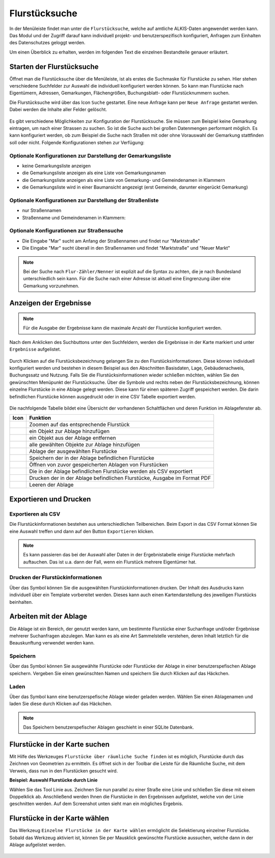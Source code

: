 .. _cadastral_unit_searching:

Flurstücksuche
==============

In der Menüleiste |menu| findet man unter |cadastralunit| die ``Flurstücksuche``, welche auf amtliche ALKIS-Daten angewendet werden kann.
Das Modul und der Zugriff darauf kann individuell projekt- und benutzerspezifisch konfiguriert, Anfragen zum Einhalten des Datenschutzes geloggt werden.

Um einen Überblick zu erhalten, werden im folgenden Text die einzelnen Bestandteile genauer erläutert.

Starten der Flurstücksuche
--------------------------

Öffnet man die Flurstücksuche über die Menüleiste, ist als erstes die Suchmaske für Flurstücke zu sehen. Hier stehen verschiedene Suchfelder zur Auswahl die individuell konfiguriert werden können. So kann man Flurstücke nach Eigentümern, Adressen, Gemarkungen, Flächengrößen, Buchungsblatt- oder Flurstücknummern suchen.

Die Flurstücksuche wird über das Icon |search| ``Suche`` gestartet. Eine neue Anfrage kann per |new_search| ``Neue Anfrage`` gestartet werden. Dabei werden die Inhalte aller Felder gelöscht.

.. figure:: ../../../screenshots/de/client-user/cadastral_unit_searching_1.png
  :align: center

Es gibt verschiedene Möglichkeiten zur Konfiguration der Flurstücksuche. Sie müssen zum Beispiel keine Gemarkung eintragen, um nach einer Strassen zu suchen. So ist die Suche auch bei großen Datenmengen performant möglich. Es kann konfiguriert werden, ob zum Beispiel die Suche nach Straßen mit oder ohne Vorauswahl der Gemarkung stattfinden soll oder nicht. Folgende Konfigurationen stehen zur Verfügung:

Optionale Konfigurationen zur Darstellung der Gemarkungsliste
~~~~~~~~~~~~~~~~~~~~~~~~~~~~~~~~~~~~~~~~~~~~~~~~~~~~~~~~~~~~~

* keine Gemarkungsliste anzeigen
* die Gemarkungsliste anzeigen als eine Liste von Gemarkungsnamen
* die Gemarkungsliste anzeigen als eine Liste von Gemarkung- und Gemeindenamen in Klammern
* die Gemarkungsliste wird in einer Baumansicht angezeigt (erst Gemeinde, darunter eingerückt Gemarkung)

Optionale Konfigurationen zur Darstellung der Straßenliste
~~~~~~~~~~~~~~~~~~~~~~~~~~~~~~~~~~~~~~~~~~~~~~~~~~~~~~~~~~

* nur Straßennamen
* Straßenname und Gemeindenamen in Klammern:

Optionale Konfigurationen zur Straßensuche
~~~~~~~~~~~~~~~~~~~~~~~~~~~~~~~~~~~~~~~~~~

* Die Eingabe "Mar" sucht am Anfang der Straßennamen und findet nur "Marktstraße"
* Die Eingabe "Mar" sucht überall in den Straßennamen und findet "Marktstraße" und "Neuer Markt"

.. note::
    Bei der Suche nach ``Flur-Zähler/Nenner`` ist explizit auf die Syntax zu achten, die je nach Bundesland unterschiedlich sein kann. Für die Suche nach einer Adresse ist aktuell eine Eingrenzung über eine Gemarkung vorzunehmen.

Anzeigen der Ergebnisse
-----------------------

.. note::
 Für die Ausgabe der Ergebnisse kann die maximale Anzahl der Flurstücke konfiguriert werden.

Nach dem Anklicken des Suchbuttons |search| unter den Suchfeldern, werden die Ergebnisse in der Karte markiert und unter |results| ``Ergebnisse`` aufgelistet.

.. figure:: ../../../screenshots/de/client-user/cadastral_unit_searching_2.png
  :align: center

Durch Klicken auf die Flurstücksbezeichnung gelangen Sie zu den Flurstücksinformationen. Diese können individuell konfiguriert werden und bestehen in diesem Beispiel aus den Abschnitten Basisdaten, Lage, Gebäudenachweis, Buchungssatz und Nutzung. Falls Sie die Flurstücksinformationen wieder schließen möchten, wählen Sie den gewünschten Menüpunkt der Flurstücksuche. Über die Symbole |add| und |delete| rechts neben der Flurstücksbezeichnung, können einzelne Flurstücke in eine Ablage gelegt werden. Diese kann für einen späteren Zugriff gespeichert werden. Die darin befindlichen Flurstücke können ausgedruckt oder in eine CSV Tabelle exportiert werden.

.. figure:: ../../../screenshots/de/client-user/cadastral_unit_searching_4.png
  :align: center

.. Die gewonnenen Ergebnisse können durch klicken des neben dem Objekt stehenden |fokus| Symbol fokussiert werden. Außerdem ist es möglich über das Icon |add| ein Objekt der Ablage hinzu zu fügen oder über das |delete| Icon, ein Objekt wieder aus der Ablage zu entfernen. Oder über das |addall| Icon ebenfalls in der Leiste am unteren Fensterrand ``Alle zur Ablage`` hinzufügen.  So können Sie in der |tab| ``Ablage`` , welche ebenfalls am unteren Fensterrand der ``Flurstücksuche`` zu finden ist, eine Sammlung gesuchter Flurstücke anlegen und diese |save| ``Speichern``, |load| ``Laden``, |csv| als CSV-Datei exportieren oder |print| ``Drucken``.

Die nachfolgende Tabelle bildet eine Übersicht der vorhandenen Schaltflächen und deren Funktion im Ablagefenster ab.

+------------------------+--------------------------------------------------------------------------------------+
| **Icon**               | **Funktion**                                                                         |
+------------------------+--------------------------------------------------------------------------------------+
| |fokus|                | Zoomen auf das entsprechende Flurstück                                               |
+------------------------+--------------------------------------------------------------------------------------+
| |add|                  | ein Objekt zur Ablage hinzufügen                                                     |
+------------------------+--------------------------------------------------------------------------------------+
| |delete|               | ein Objekt aus der Ablage entfernen                                                  |
+------------------------+--------------------------------------------------------------------------------------+
| |addall|               | alle gewählten Objekte zur Ablage hinzufügen                                         |
+------------------------+--------------------------------------------------------------------------------------+
| |tab|                  | Ablage der ausgewählten Flurstücke                                                   |
+------------------------+--------------------------------------------------------------------------------------+
| |save|                 | Speichern der in der Ablage befindlichen Flurstücke                                  |
+------------------------+--------------------------------------------------------------------------------------+
| |load|                 | Öffnen von zuvor gespeicherten Ablagen von Flurstücken                               |
+------------------------+--------------------------------------------------------------------------------------+
| |csv|                  | Die in der Ablage befindlichen Flurstücke werden als CSV exportiert                  |
+------------------------+--------------------------------------------------------------------------------------+
| |print|                | Drucken der in der Ablage befindlichen Flurstücke, Ausgabe im Format PDF             |
+------------------------+--------------------------------------------------------------------------------------+
| |delete_shelf|         | Leeren der Ablage                                                                    |
+------------------------+--------------------------------------------------------------------------------------+

.. Wenn Sie ein einzelnes Objekt angewählt haben, gibt es zusätzlich Funktionen die nur dann möglich sind. Sie können zum einen wieder über das Icon |add| ein Objekt der Ablage hinzu zu fügen oder über das |delete| Icon, ein Objekt wieder aus der Ablage entfernen. Zusätzlich können die Informationen des Objektes gedruckt werden oder weitere Funktionen, ähnlich wie beim ``Auswahl``-Menü, gewählt werden. Die Erklärung für die Funktionen ``Räumliche Suche`` und ``Markieren und Messen`` entnehmen Sie bitte dem jeweiligen Punkt in dieser Hilfe. Über ``Auswahl`` kehren Sie wieder zum ursprünglichen ``Auswahl``-Werkzeug zurück. Über |fokus| ``Hinzoomen`` fokussieren Sie das gewünschte Objekt.

Exportieren und Drucken
-----------------------

Exportieren als CSV
~~~~~~~~~~~~~~~~~~~

Die Flurstückinformationen bestehen aus unterschiedlichen Teilbereichen. Beim Export in das CSV Format können Sie eine Auswahl treffen und dann auf den Button ``Exportieren`` klicken.

.. figure:: ../../../screenshots/de/client-user/cadastral_unit_searching_area_csv.png
  :align: center

.. note::
   Es kann passieren das bei der Auswahl aller Daten in der Ergebnistabelle einige Flurstücke mehrfach auftauchen. Das ist u.a. dann der Fall, wenn ein Flurstück mehrere Eigentümer hat.

Drucken der Flurstückinformationen
~~~~~~~~~~~~~~~~~~~~~~~~~~~~~~~~~~

Über das |print| Symbol können Sie die ausgewählten Flurstückinformationen drucken. Der Inhalt des Ausdrucks kann individuell über ein Template vorbereitet werden. Dieses kann auch einen Kartendarstellung des jeweiligen Flurstücks beinhalten.

Arbeiten mit der Ablage
-----------------------

Die |tab| Ablage ist ein Bereich, der genutzt werden kann, um bestimmte Flurstücke einer Suchanfrage und/oder Ergebnisse mehrerer Suchanfragen abzulegen. Man kann es als eine Art Sammelstelle verstehen, deren Inhalt letztlich für die Beauskunftung verwendet werden kann.

Speichern
~~~~~~~~~

Über das |save| Symbol können Sie ausgewählte Flurstücke oder Flurstücke der Ablage in einer benutzerspefischen Ablage speichern. Vergeben Sie einen gewünschten Namen und speichern Sie durch Klicken auf das Häckchen.

.. figure:: ../../../screenshots/de/client-user/cadastral_unit_searching_print_save.png
  :align: center

Laden
~~~~~

Über das |load| Symbol kann eine benutzerspefische Ablage wieder geladen werden. Wählen Sie einen Ablagenamen und laden Sie diese durch Klicken auf das Häckchen.

.. figure:: ../../../screenshots/de/client-user/cadastral_unit_searching_print_load.png
  :align: center

.. note::
  Das Speichern benutzerspefischer Ablagen geschieht in einer SQLite Datenbank.

Flurstücke in der Karte suchen
------------------------------

Mit Hilfe des Werkzeuges |spatial_search| ``Flurstücke über räumliche Suche finden`` ist es möglich, Flurstücke durch das Zeichnen von Geometrien zu ermitteln. Es öffnet sich in der Toolbar die Leiste für die Räumliche Suche, mit dem Verweis, dass nun in den Flurstücken gesucht wird.

**Beispiel: Auswahl Flurstücke durch Linie**

Wählen Sie das Tool Linie aus. Zeichnen Sie nun parallel zu einer Straße eine Linie und schließen Sie diese mit einem Doppelklick ab. Anschließend werden Ihnen die Flurstücke in den Ergebnissen aufgelistet, welche von der Linie geschnitten werden. Auf dem Screenshot unten sieht man ein mögliches Ergebnis.

 .. figure:: ../../../screenshots/de/client-user/cadastral_unit_searching_area_search.png
   :align: center

Flurstücke in der Karte wählen
------------------------------

Das Werkzeug |select| ``Einzelne Flurstücke in der Karte wählen`` ermöglicht die Selektierung einzelner Flurstücke. Sobald das Werkzeug aktiviert ist, können Sie per Mausklick gewünschte Flurstücke aussuchen, welche dann in der Ablage aufgelistet werden.

 .. figure:: ../../../screenshots/de/client-user/cadastral_unit_searching_5.png
   :align: center

 .. |menu| image:: ../../../images/baseline-menu-24px.svg
   :width: 30em
 .. |cadastralunit| image:: ../../../images/gbd-icon-flurstuecksuche-01.svg
   :width: 30em
 .. |results| image:: ../../../images/baseline-menu-24px.svg
   :width: 30em
 .. |tab| image:: ../../../images/sharp-bookmark_border-24px.svg
   :width: 30em
 .. |fokus| image:: ../../../images/sharp-center_focus_weak-24px.svg
   :width: 30em
 .. |add| image:: ../../../images/sharp-control_point-24px.svg
   :width: 30em
 .. |addall| image:: ../../../images/gbd-icon-alle-ablage-01.svg
   :width: 30em
 .. |delete| image:: ../../../images/sharp-remove_circle_outline-24px.svg
   :width: 30em
 .. |save| image:: ../../../images/sharp-save-24px.svg
   :width: 30em
 .. |load| image:: ../../../images/gbd-icon-ablage-oeffnen-01.svg
   :width: 30em
 .. |csv| image:: ../../../images/sharp-grid_on-24px.svg
   :width: 30em
 .. |print| image:: ../../../images/baseline-print-24px.svg
   :width: 30em
 .. |search| image:: ../../../images/baseline-search-24px.svg
   :width: 30em
 .. |select| image:: ../../../images/gbd-icon-auswahl-01.svg
   :width: 30em
 .. |spatial_search| image:: ../../../images/gbd-icon-raeumliche-suche-01.svg
   :width: 30em
 .. |delete_shelf| image:: ../../../images/sharp-delete_forever-24px.svg
   :width: 30em
 .. |new_search|  image:: ../../../images/baseline-delete_sweep-24px.svg
   :width: 30em

.. Protokollierter Zugang zu Personendaten
.. ^^^^^^^^^^^^^^^^^^^^^^^^^^^^^^^^^^^^^^^
.. Zum einbehalten der Datenschutzrechte gibt es folgendes Werkzeug in der Flurstücksuche. Wenn jemand nach personenbezogenen Daten wie Vorname und Name sucht, muss das Häckchen bei  ``Zugang zu Personendaten`` gesetzt werden. Es öffnet sich ein Fenster in dem ein firmeninternes Aktenzeichen vergeben werden muss. Dieses Aktenzeichen verifiziert den Erhalt der personenbezogenen Daten. Außerdem wird jede Anfrag in einer PostGIS Datei abgelegt, sodass jede Anfrage protokolliert und somit kontrolliert werden kann.

.. .. figure:: ../../../screenshots/de/client-user/cadastral_unit_search_data_rights.png
